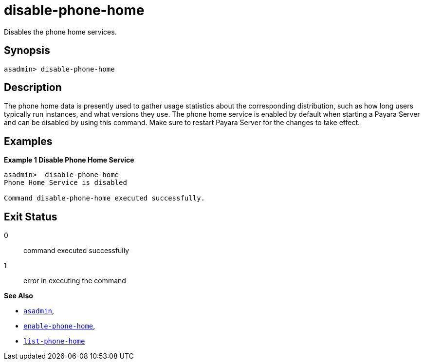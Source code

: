 [[disable-phone-home]]
= disable-phone-home

Disables the phone home services.

[[synopsis]]
== Synopsis

[source, shell]
----
asadmin> disable-phone-home
----

[[description]]
== Description

The phone home data is presently used to gather usage statistics about the corresponding distribution, such as how long users typically run instances, and what versions they use.
The phone home service is enabled by default when starting a Payara Server and can be disabled by using this command. Make sure to restart Payara Server for the changes to take effect.


[[examples]]
== Examples

*Example 1 Disable Phone Home Service*

[source, shell]
----
asadmin>  disable-phone-home
Phone Home Service is disabled

Command disable-phone-home executed successfully.
----

[[exit-status]]
== Exit Status

0::
command executed successfully
1::
error in executing the command

*See Also*

* xref:Technical Documentation/Payara Server Documentation/Command Reference/asadmin.adoc#asadmin-1m[`asadmin`],
* xref:Technical Documentation/Payara Server Documentation/Command Reference/enable-phone-home.adoc#enable-phone-home[`enable-phone-home`],
* xref:Technical Documentation/Payara Server Documentation/Command Reference/list-phone-home.adoc#list-phone-home[`list-phone-home`]


